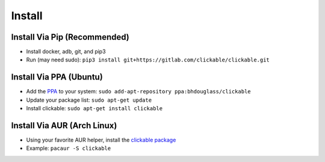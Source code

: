 .. _install:

Install
=======

Install Via Pip (Recommended)
-----------------------------

* Install docker, adb, git, and pip3
* Run (may need sudo): ``pip3 install git+https://gitlab.com/clickable/clickable.git``

Install Via PPA (Ubuntu)
------------------------

* Add the `PPA <https://launchpad.net/~bhdouglass/+archive/ubuntu/clickable>`__ to your system: ``sudo add-apt-repository ppa:bhdouglass/clickable``
* Update your package list: ``sudo apt-get update``
* Install clickable: ``sudo apt-get install clickable``

Install Via AUR (Arch Linux)
----------------------------

* Using your favorite AUR helper, install the `clickable package <https://aur.archlinux.org/packages/clickable/>`__
* Example: ``pacaur -S clickable``
